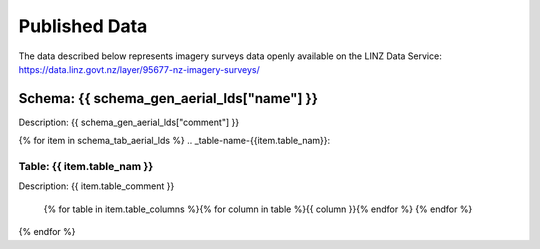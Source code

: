.. _published_data:


Published Data
================================

The data described below represents imagery surveys data openly available on the LINZ Data Service:
https://data.linz.govt.nz/layer/95677-nz-imagery-surveys/


Schema: {{ schema_gen_aerial_lds["name"] }}
--------------------------------------------------------

Description: {{ schema_gen_aerial_lds["comment"] }}


{% for item in schema_tab_aerial_lds  %}
.. _table-name-{{item.table_nam}}:

Table: {{ item.table_nam }}
^^^^^^^^^^^^^^^^^^^^^^^^^^^^^^^^^^^^^^^^^^^^^^^^^^^^^^^^^^^^^^^^^^^^^^^^^^^^
	
Description: {{ item.table_comment }}

		{% for table in item.table_columns %}{%  for column in table %}{{ column }}{% endfor %}
		{% endfor %}
	      
		

{% endfor %}